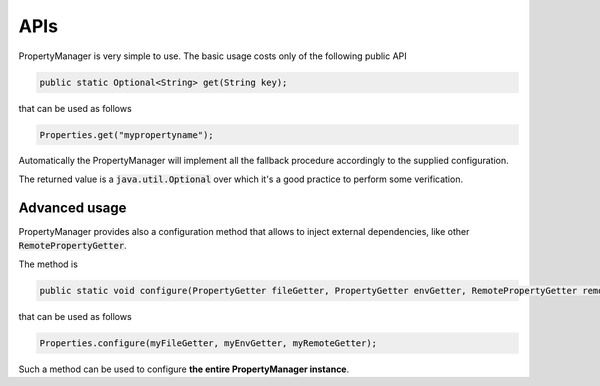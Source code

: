.. _usersapis:

APIs
==================

PropertyManager is very simple to use. The basic usage costs only of the following public API

.. code-block:: java
	
	public static Optional<String> get(String key);

that can be used as follows

.. code-block:: java
	
	Properties.get("mypropertyname");

Automatically the PropertyManager will implement all the fallback procedure accordingly to the supplied configuration.

The returned value is a :code:`java.util.Optional` over which it's a good practice to perform some verification.


Advanced usage
--------------

PropertyManager provides also a configuration method that allows to inject external dependencies, like other :code:`RemotePropertyGetter`.

The method is

.. code-block:: java
	
	public static void configure(PropertyGetter fileGetter, PropertyGetter envGetter, RemotePropertyGetter remoteGetter);

that can be used as follows

.. code-block:: java
	
	Properties.configure(myFileGetter, myEnvGetter, myRemoteGetter);

Such a method can be used to configure **the entire PropertyManager instance**.